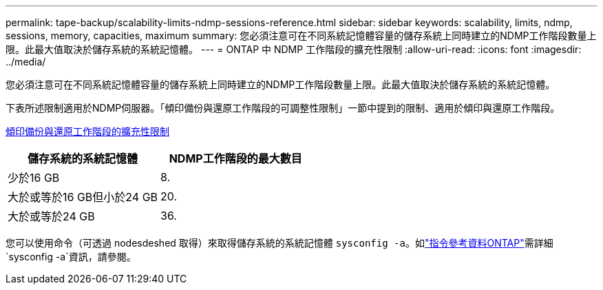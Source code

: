 ---
permalink: tape-backup/scalability-limits-ndmp-sessions-reference.html 
sidebar: sidebar 
keywords: scalability, limits, ndmp, sessions, memory, capacities, maximum 
summary: 您必須注意可在不同系統記憶體容量的儲存系統上同時建立的NDMP工作階段數量上限。此最大值取決於儲存系統的系統記憶體。 
---
= ONTAP 中 NDMP 工作階段的擴充性限制
:allow-uri-read: 
:icons: font
:imagesdir: ../media/


[role="lead"]
您必須注意可在不同系統記憶體容量的儲存系統上同時建立的NDMP工作階段數量上限。此最大值取決於儲存系統的系統記憶體。

下表所述限制適用於NDMP伺服器。「傾印備份與還原工作階段的可調整性限制」一節中提到的限制、適用於傾印與還原工作階段。

xref:scalability-limits-dump-backup-restore-sessions-concept.adoc[傾印備份與還原工作階段的擴充性限制]

|===
| 儲存系統的系統記憶體 | NDMP工作階段的最大數目 


 a| 
少於16 GB
 a| 
8.



 a| 
大於或等於16 GB但小於24 GB
 a| 
20.



 a| 
大於或等於24 GB
 a| 
36.

|===
您可以使用命令（可透過 nodesdeshed 取得）來取得儲存系統的系統記憶體 `sysconfig -a`。如link:https://docs.netapp.com/us-en/ontap-cli/system-node-run.html["指令參考資料ONTAP"^]需詳細 `sysconfig -a`資訊，請參閱。
